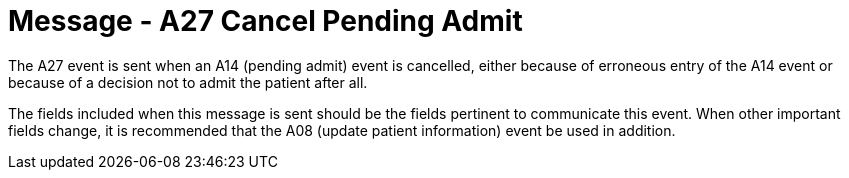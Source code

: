 = Message - A27 Cancel Pending Admit
:v291_section: "3.3.27"
:v2_section_name: "ADT/ACK - Cancel Pending Admit (Event A27)"
:generated: "Thu, 01 Aug 2024 15:25:17 -0600"

The A27 event is sent when an A14 (pending admit) event is cancelled, either because of erroneous entry of the A14 event or because of a decision not to admit the patient after all.

The fields included when this message is sent should be the fields pertinent to communicate this event. When other important fields change, it is recommended that the A08 (update patient information) event be used in addition.

[tabset]



[ack_message_structure-table]



